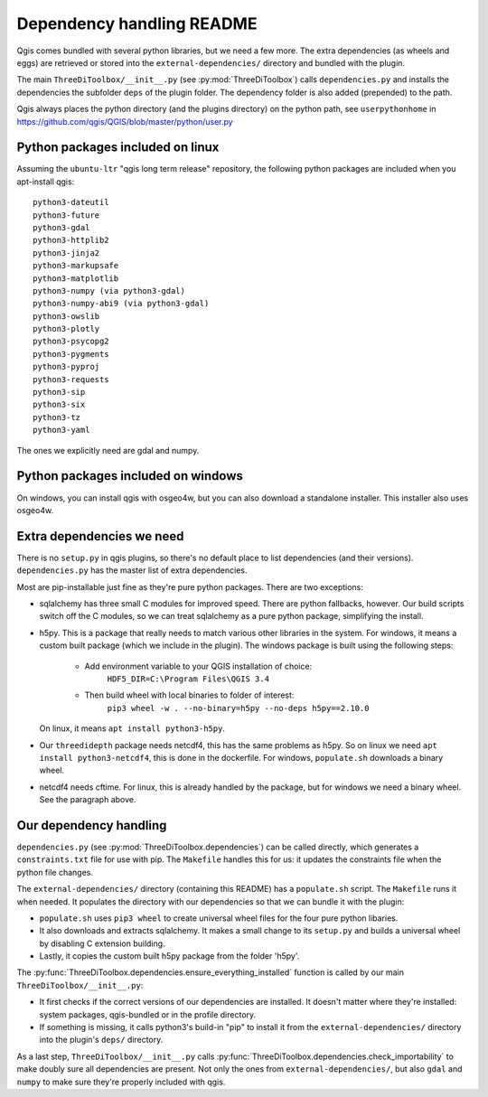 Dependency handling README
==========================

Qgis comes bundled with several python libraries, but we need a few more. The
extra dependencies (as wheels and eggs) are retrieved or stored into the
``external-dependencies/`` directory and bundled with the plugin.

The main ``ThreeDiToolbox/__init__.py`` (see :py:mod:`ThreeDiToolbox`) calls
``dependencies.py`` and installs the dependencies the subfolder ``deps`` of
the plugin folder. The dependency folder is also added (prepended) to the path.

Qgis always places the python directory (and the plugins directory) on the
python path, see ``userpythonhome`` in
https://github.com/qgis/QGIS/blob/master/python/user.py 



Python packages included on linux
---------------------------------

Assuming the ``ubuntu-ltr`` "qgis long term release" repository, the following
python packages are included when you apt-install qgis::

  python3-dateutil
  python3-future
  python3-gdal
  python3-httplib2
  python3-jinja2
  python3-markupsafe
  python3-matplotlib
  python3-numpy (via python3-gdal)
  python3-numpy-abi9 (via python3-gdal)
  python3-owslib
  python3-plotly
  python3-psycopg2
  python3-pygments
  python3-pyproj
  python3-requests
  python3-sip
  python3-six
  python3-tz
  python3-yaml

The ones we explicitly need are gdal and numpy.


Python packages included on windows
-----------------------------------

On windows, you can install qgis with osgeo4w, but you can also download a
standalone installer. This installer also uses osgeo4w. 

Extra dependencies we need
--------------------------

There is no ``setup.py`` in qgis plugins, so there's no default place to list
dependencies (and their versions). ``dependencies.py`` has the master list of
extra dependencies.

Most are pip-installable just fine as they're pure python packages. There are
two exceptions:

- sqlalchemy has three small C modules for improved speed. There are python
  fallbacks, however. Our build scripts switch off the C modules, so we can
  treat sqlalchemy as a pure python package, simplifying the install.

- h5py. This is a package that really needs to match various other libraries
  in the system. For windows, it means a custom built package (which we
  include in the plugin). The windows package is built using the following 
  steps:
    - Add environment variable to your QGIS installation of choice: 
        ``HDF5_DIR=C:\Program Files\QGIS 3.4``
    - Then build wheel with local binaries to folder of interest:
        ``pip3 wheel -w . --no-binary=h5py --no-deps h5py==2.10.0``
  On linux, it means ``apt install python3-h5py``.

- Our ``threedidepth`` package needs netcdf4, this has the same
  problems as h5py. So on linux we need ``apt install
  python3-netcdf4``, this is done in the dockerfile. For windows,
  ``populate.sh`` downloads a binary wheel.

- netcdf4 needs cftime. For linux, this is already handled by the
  package, but for windows we need a binary wheel. See the paragraph
  above.
  

Our dependency handling
-----------------------

``dependencies.py`` (see :py:mod:`ThreeDiToolbox.dependencies`) can be called
directly, which generates a ``constraints.txt`` file for use with pip. The
``Makefile`` handles this for us: it updates the constraints file when the
python file changes.

The ``external-dependencies/`` directory (containing this README) has a
``populate.sh`` script. The ``Makefile`` runs it when needed. It populates the
directory with our dependencies so that we can bundle it with the plugin:

- ``populate.sh`` uses ``pip3 wheel`` to create universal wheel files for the
  four pure python libaries.

- It also downloads and extracts sqlalchemy. It makes a small change to its
  ``setup.py`` and builds a universal wheel by disabling C extension building.

- Lastly, it copies the custom built h5py package from the folder 'h5py'.

The :py:func:`ThreeDiToolbox.dependencies.ensure_everything_installed`
function is called by our main ``ThreeDiToolbox/__init__.py``:

- It first checks if the correct versions of our dependencies are
  installed. It doesn't matter where they're installed: system packages,
  qgis-bundled or in the profile directory.

- If something is missing, it calls python3's build-in "pip" to install it
  from the ``external-dependencies/`` directory into the plugin's
  ``deps/`` directory.

As a last step, ``ThreeDiToolbox/__init__.py`` calls
:py:func:`ThreeDiToolbox.dependencies.check_importability` to make doubly sure
all dependencies are present. Not only the ones from
``external-dependencies/``, but also ``gdal`` and ``numpy`` to make sure
they're properly included with qgis.
